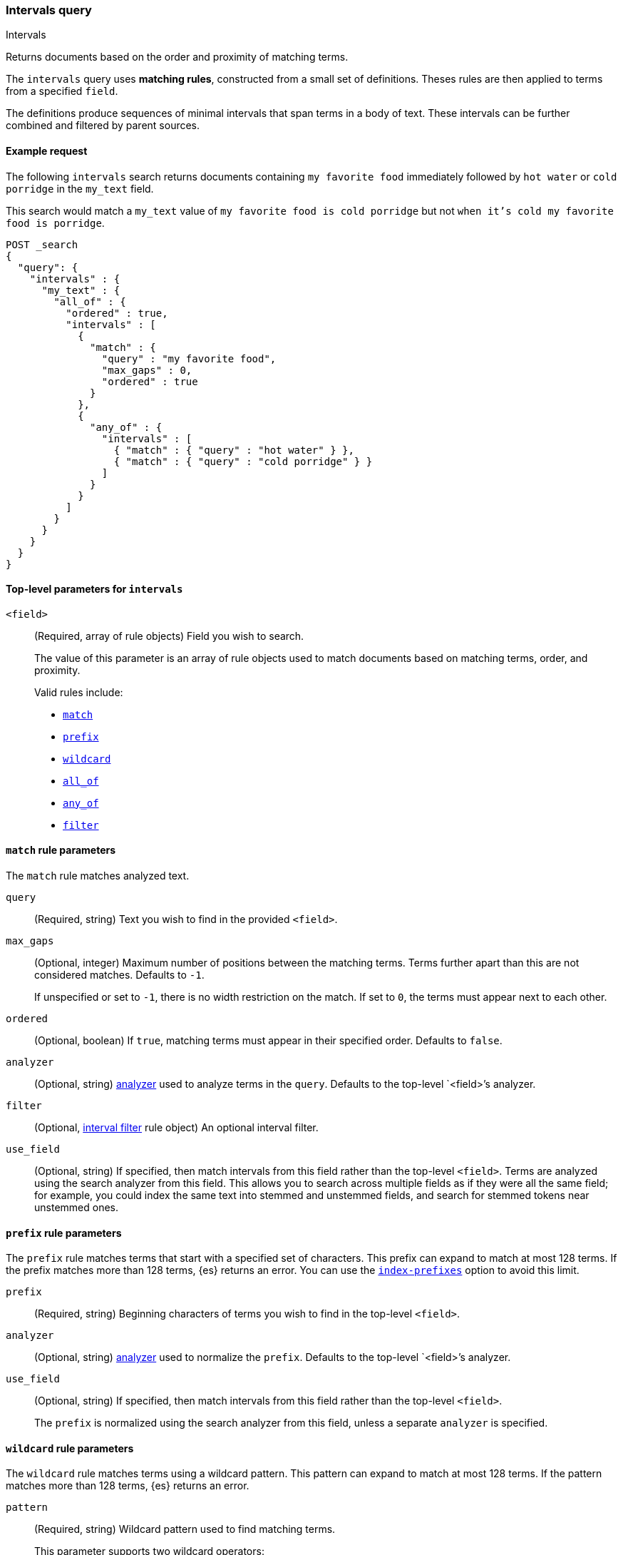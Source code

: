 [[query-dsl-intervals-query]]
=== Intervals query
++++
<titleabbrev>Intervals</titleabbrev>
++++

Returns documents based on the order and proximity of matching terms.

The `intervals` query uses *matching rules*, constructed from a small set of
definitions. Theses rules are then applied to terms from a specified `field`.

The definitions produce sequences of minimal intervals that span terms in a
body of text. These intervals can be further combined and filtered by
parent sources.


[[intervals-query-ex-request]]
==== Example request

The following `intervals` search returns documents containing `my
favorite food` immediately followed by `hot water` or `cold porridge` in the
`my_text` field.

This search would match a `my_text` value of `my favorite food is cold
porridge` but not `when it's cold my favorite food is porridge`.

[source,js]
--------------------------------------------------
POST _search
{
  "query": {
    "intervals" : {
      "my_text" : {
        "all_of" : {
          "ordered" : true,
          "intervals" : [
            {
              "match" : {
                "query" : "my favorite food",
                "max_gaps" : 0,
                "ordered" : true
              }
            },
            {
              "any_of" : {
                "intervals" : [
                  { "match" : { "query" : "hot water" } },
                  { "match" : { "query" : "cold porridge" } }
                ]
              }
            }
          ]
        }
      }
    }
  }
}
--------------------------------------------------
// CONSOLE

[[intervals-top-level-params]]
==== Top-level parameters for `intervals`
[[intervals-rules]]
`<field>`::
+
--
(Required, array of rule objects) Field you wish to search.

The value of this parameter is an array of rule objects used to match documents
based on matching terms, order, and proximity.

Valid rules include:

* <<intervals-match,`match`>>
* <<intervals-prefix,`prefix`>>
* <<intervals-wildcard,`wildcard`>>
* <<intervals-all_of,`all_of`>>
* <<intervals-any_of,`any_of`>>
* <<interval_filter,`filter`>>
--

[[intervals-match]]
==== `match` rule parameters

The `match` rule matches analyzed text.

`query`::
(Required, string) Text you wish to find in the provided `<field>`.

`max_gaps`::
+
--
(Optional, integer) Maximum number of positions between the matching terms.
Terms further apart than this are not considered matches. Defaults to
`-1`.

If unspecified or set to `-1`, there is no width restriction on the match. If
set to `0`, the terms must appear next to each other.
--

`ordered`::
(Optional, boolean) 
If `true`, matching terms must appear in their specified order. Defaults to
`false`.

`analyzer`::
(Optional, string) <<analysis, analyzer>> used to analyze terms in the `query`.
Defaults to the top-level `<field>`'s analyzer.

`filter`::
(Optional, <<interval_filter,interval filter>> rule object) An optional interval
filter.

`use_field`::
(Optional, string) If specified, then match intervals from this
field rather than the top-level `<field>`. Terms are analyzed using the
search analyzer from this field. This allows you to search across multiple
fields as if they were all the same field; for example, you could index the same
text into stemmed and unstemmed fields, and search for stemmed tokens near
unstemmed ones.

[[intervals-prefix]]
==== `prefix` rule parameters

The `prefix` rule matches terms that start with a specified set of characters.
This prefix can expand to match at most 128 terms. If the prefix matches more than
128 terms, {es} returns an error. You can use the
<<index-prefixes,`index-prefixes`>> option to avoid this limit.

`prefix`::
(Required, string) Beginning characters of terms you wish to find in the
top-level `<field>`.

`analyzer`::
(Optional, string) <<analysis, analyzer>> used to normalize the `prefix`.
Defaults to the top-level `<field>`'s analyzer.

`use_field`::
+
--
(Optional, string) If specified, then match intervals from this field rather
than the top-level `<field>`.

The `prefix` is normalized using the search analyzer from this field, unless a
separate `analyzer` is specified.
--

[[intervals-wildcard]]
==== `wildcard` rule parameters

The `wildcard` rule matches terms using a wildcard pattern. This pattern can
expand to match at most 128 terms. If the pattern matches more than 128 terms,
{es} returns an error.

`pattern`::
(Required, string) Wildcard pattern used to find matching terms.
+
--
This parameter supports two wildcard operators:

* `?`, which matches any single character
* `*`, which can match zero or more characters, including an empty one

WARNING: Avoid beginning patterns with `*` or `?`. This can increase
the iterations needed to find matching terms and slow search performance.
--
`analyzer`::
(Optional, string) <<analysis, analyzer>> used to normalize the `pattern`.
Defaults to the top-level `<field>`'s analyzer.

`use_field`::
+
--
(Optional, string) If specified, match intervals from this field rather than the
top-level `<field>`.

The `pattern` is normalized using the search analyzer from this field, unless
`analyzer` is specified separately.
--

[[intervals-all_of]]
==== `all_of` rule parameters

The `all_of` rule returns matches that span a combination of other rules.

`intervals`::
(Required, array of rule objects) An array of rules to combine. All rules must
produce a match in a document for the overall source to match.

`max_gaps`::
+
--
(Optional, integer) Maximum number of positions between the matching terms.
Terms further apart than this are not considered matches. Defaults to
`-1`.

If unspecified or set to `-1`, there is no width restriction on the match. If
set to `0`, the terms must appear next to each other.
--

`ordered`::
(Optional, boolean) If `true`, intervals produced by the rules should appear in
the order in which they are specified. Defaults to `false`.

`filter`::
(Optional, <<interval_filter,interval filter>> rule object) Rule used to filter
returned intervals.

[[intervals-any_of]]
==== `any_of` rule parameters

The `any_of` rule returns intervals produced by any of its sub-rules.

`intervals`::
(Required, array of rule objects) An array of rules to match.

`filter`::
(Optional, <<interval_filter,interval filter>> rule object) Rule used to filter
returned intervals.

[[interval_filter]]
==== `filter` rule parameters

The `filter` rule returns intervals based on a query. See
<<interval-filter-rule-ex>> for an example.

`after`::
(Optional, query object) Query used to return intervals that follow an interval
from the `filter` rule.

`before`::
(Optional, query object) Query used to return intervals that occur before an
interval from the `filter` rule.

`contained_by`::
(Optional, query object) Query used to return intervals contained by an interval
from the `filter` rule.

`containing`::
(Optional, query object) Query used to return intervals that contain an interval
from the `filter` rule.

`not_contained_by`::
(Optional, query object) Query used to return intervals that are *not*
contained by an interval from the `filter` rule.

`not_containing`::
(Optional, query object) Query used to return intervals that do *not* contain
an interval from the `filter` rule.

`not_overlapping`::
(Optional, query object) Query used to return intervals that do *not* overlap
with an interval from the `filter` rule.

`overlapping`::
(Optional, query object) Query used to return intervals that overlap with an
interval from the `filter` rule.

`script`::
(Optional, <<modules-scripting-using, script object>>) Script used to return
matching documents. This script must return a boolean value, `true` or `false`.
See <<interval-script-filter>> for an example.


[[intervals-query-note]]
==== Notes

[[interval-filter-rule-ex]]
===== Filter example

The following search includes a `filter` rule. It returns documents that have
the words `hot` and `porridge` within 10 positions of each other, without the
word `salty` in between:

[source,js]
--------------------------------------------------
POST _search
{
  "query": {
    "intervals" : {
      "my_text" : {
        "match" : {
          "query" : "hot porridge",
          "max_gaps" : 10,
          "filter" : {
            "not_containing" : {
              "match" : {
                "query" : "salty"
              }
            }
          }
        }
      }
    }
  }
}
--------------------------------------------------
// CONSOLE

[[interval-script-filter]]
===== Script filters

You can use a script to filter intervals based on their start position, end
position, and internal gap count. The following `filter` script uses the
`interval` variable with the `start`, `end`, and `gaps` methods:

[source,js]
--------------------------------------------------
POST _search
{
  "query": {
    "intervals" : {
      "my_text" : {
        "match" : {
          "query" : "hot porridge",
          "filter" : {
            "script" : {
              "source" : "interval.start > 10 && interval.end < 20 && interval.gaps == 0"
            }
          }
        }
      }
    }
  }
}
--------------------------------------------------
// CONSOLE


[[interval-minimization]]
===== Minimization

The intervals query always minimizes intervals, to ensure that queries can
run in linear time. This can sometimes cause surprising results, particularly
when using `max_gaps` restrictions or filters. For example, take the
following query, searching for `salty` contained within the phrase `hot
porridge`:

[source,js]
--------------------------------------------------
POST _search
{
  "query": {
    "intervals" : {
      "my_text" : {
        "match" : {
          "query" : "salty",
          "filter" : {
            "contained_by" : {
              "match" : {
                "query" : "hot porridge"
              }
            }
          }
        }
      }
    }
  }
}
--------------------------------------------------
// CONSOLE

This query does *not* match a document containing the phrase `hot porridge is
salty porridge`, because the intervals returned by the match query for `hot
porridge` only cover the initial two terms in this document, and these do not
overlap the intervals covering `salty`.

Another restriction to be aware of is the case of `any_of` rules that contain
sub-rules which overlap. In particular, if one of the rules is a strict
prefix of the other, then the longer rule can never match, which can
cause surprises when used in combination with `max_gaps`. Consider the
following query, searching for `the` immediately followed by `big` or `big bad`,
immediately followed by `wolf`:

[source,js]
--------------------------------------------------
POST _search
{
  "query": {
    "intervals" : {
      "my_text" : {
        "all_of" : {
          "intervals" : [
            { "match" : { "query" : "the" } },
            { "any_of" : {
                "intervals" : [
                    { "match" : { "query" : "big" } },
                    { "match" : { "query" : "big bad" } }
                ] } },
            { "match" : { "query" : "wolf" } }
          ],
          "max_gaps" : 0,
          "ordered" : true
        }
      }
    }
  }
}
--------------------------------------------------
// CONSOLE

Counter-intuitively, this query does *not* match the document `the big bad
wolf`, because the `any_of` rule in the middle only produces intervals
for `big` - intervals for `big bad` being longer than those for `big`, while
starting at the same position, and so being minimized away. In these cases,
it's better to rewrite the query so that all of the options are explicitly
laid out at the top level:

[source,js]
--------------------------------------------------
POST _search
{
  "query": {
    "intervals" : {
      "my_text" : {
        "any_of" : {
          "intervals" : [
            { "match" : {
                "query" : "the big bad wolf",
                "ordered" : true,
                "max_gaps" : 0 } },
            { "match" : {
                "query" : "the big wolf",
                "ordered" : true,
                "max_gaps" : 0 } }
           ]
        }
      }
    }
  }
}
--------------------------------------------------
// CONSOLE
